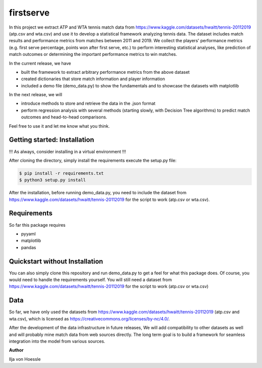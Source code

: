 firstserve
==========

In this project we extract ATP and WTA tennis match data from https://www.kaggle.com/datasets/hwaitt/tennis-20112019 (atp.csv and wta.csv) and use it to develop a statistical framework analyzing tennis data.
The dataset includes match results and performance metrics from matches between 2011 and 2019. We collect the players' performance metrics (e.g. first serve percentage, points won after first serve, etc.) to perform interesting statistical analyses,
like prediction of match outcomes or determining the important performance metrics to win matches.


In the current release, we have

* built the framework to extract arbitrary performance metrics from the above dataset
* created dictionaries that store match information and player information
* included a demo file (demo_data.py) to show the fundamentals and to showcase the datasets with matplotlib

In the next release, we will

* introduce methods to store and retrieve the data in the .json format
* perform regression analysis with several methods (starting slowly, with Decision Tree algorithms) to predict match outcomes and head-to-head comparisons.



Feel free to use it and let me know what you think.


Getting started: Installation
-----------------------------

!!! As always, consider installing in a virtual environment !!!

After cloning the directory, simply install the requirements execute the setup.py file:

.. code::

    $ pip install -r requirements.txt
    $ python3 setup.py install

After the installation, before running demo_data.py, you need to include the dataset from https://www.kaggle.com/datasets/hwaitt/tennis-20112019 for the script to work (atp.csv or wta.csv).

Requirements
------------

So far this package requires

* pyyaml
* matplotlib
* pandas

Quickstart without Installation
------------

You can also simply clone this repository and run demo_data.py to get a feel for what this package does. Of course, you would need to handle the requirements yourself.
You will still need a dataset from https://www.kaggle.com/datasets/hwaitt/tennis-20112019 for the script to work (atp.csv or wta.csv)

Data
----

So far, we have only used the datasets from https://www.kaggle.com/datasets/hwaitt/tennis-20112019 (atp.csv and wta.csv),
which is licensed as https://creativecommons.org/licenses/by-nc/4.0/.

After the development of the data infrastructure in future releases,
We will add compatibility to other datasets as well and will probably mine match data from web sources directly.
The long term goal is to build a framework for seamless integration into the model from various sources.

**Author**

Ilja von Hoessle


